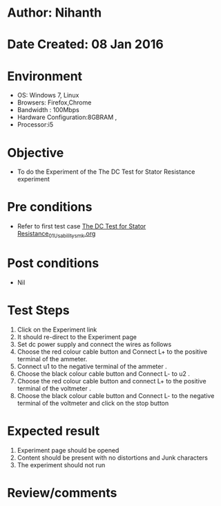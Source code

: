 * Author: Nihanth
* Date Created: 08 Jan 2016
* Environment
  - OS: Windows 7, Linux
  - Browsers: Firefox,Chrome
  - Bandwidth : 100Mbps
  - Hardware Configuration:8GBRAM , 
  - Processor:i5

* Objective
  - To do the Experiment of the The DC Test for Stator Resistance experiment

* Pre conditions
  - Refer to first test case [[https://github.com/Virtual-Labs/virtual-electrical-machine-iitg/blob/master/test-cases/integration_test-cases/The DC Test for Stator Resistance/The DC Test for Stator Resistance_01_Usability_smk.org][The DC Test for Stator Resistance_01_Usability_smk.org]]

* Post conditions
  - Nil
* Test Steps
  1. Click on the Experiment link 
  2. It should re-direct to the Experiment page
  3. Set dc power supply and connect  the wires as follows 
  4. Choose the red colour cable button and Connect L+ to the positive terminal of the ammeter.
  5. Connect u1 to the negative terminal of the ammeter .
  6. Choose the black colour cable button and Connect L- to u2 .
  7. Choose the red colour cable button and connect L+ to the positive terminal of the voltmeter .
  8. Choose the black colour cable button and Connect L- to the negative terminal of the voltmeter and click on the stop button

* Expected result
  1. Experiment page should be opened
  2. Content should be present with no distortions and Junk characters
  3. The experiment should not run

* Review/comments


